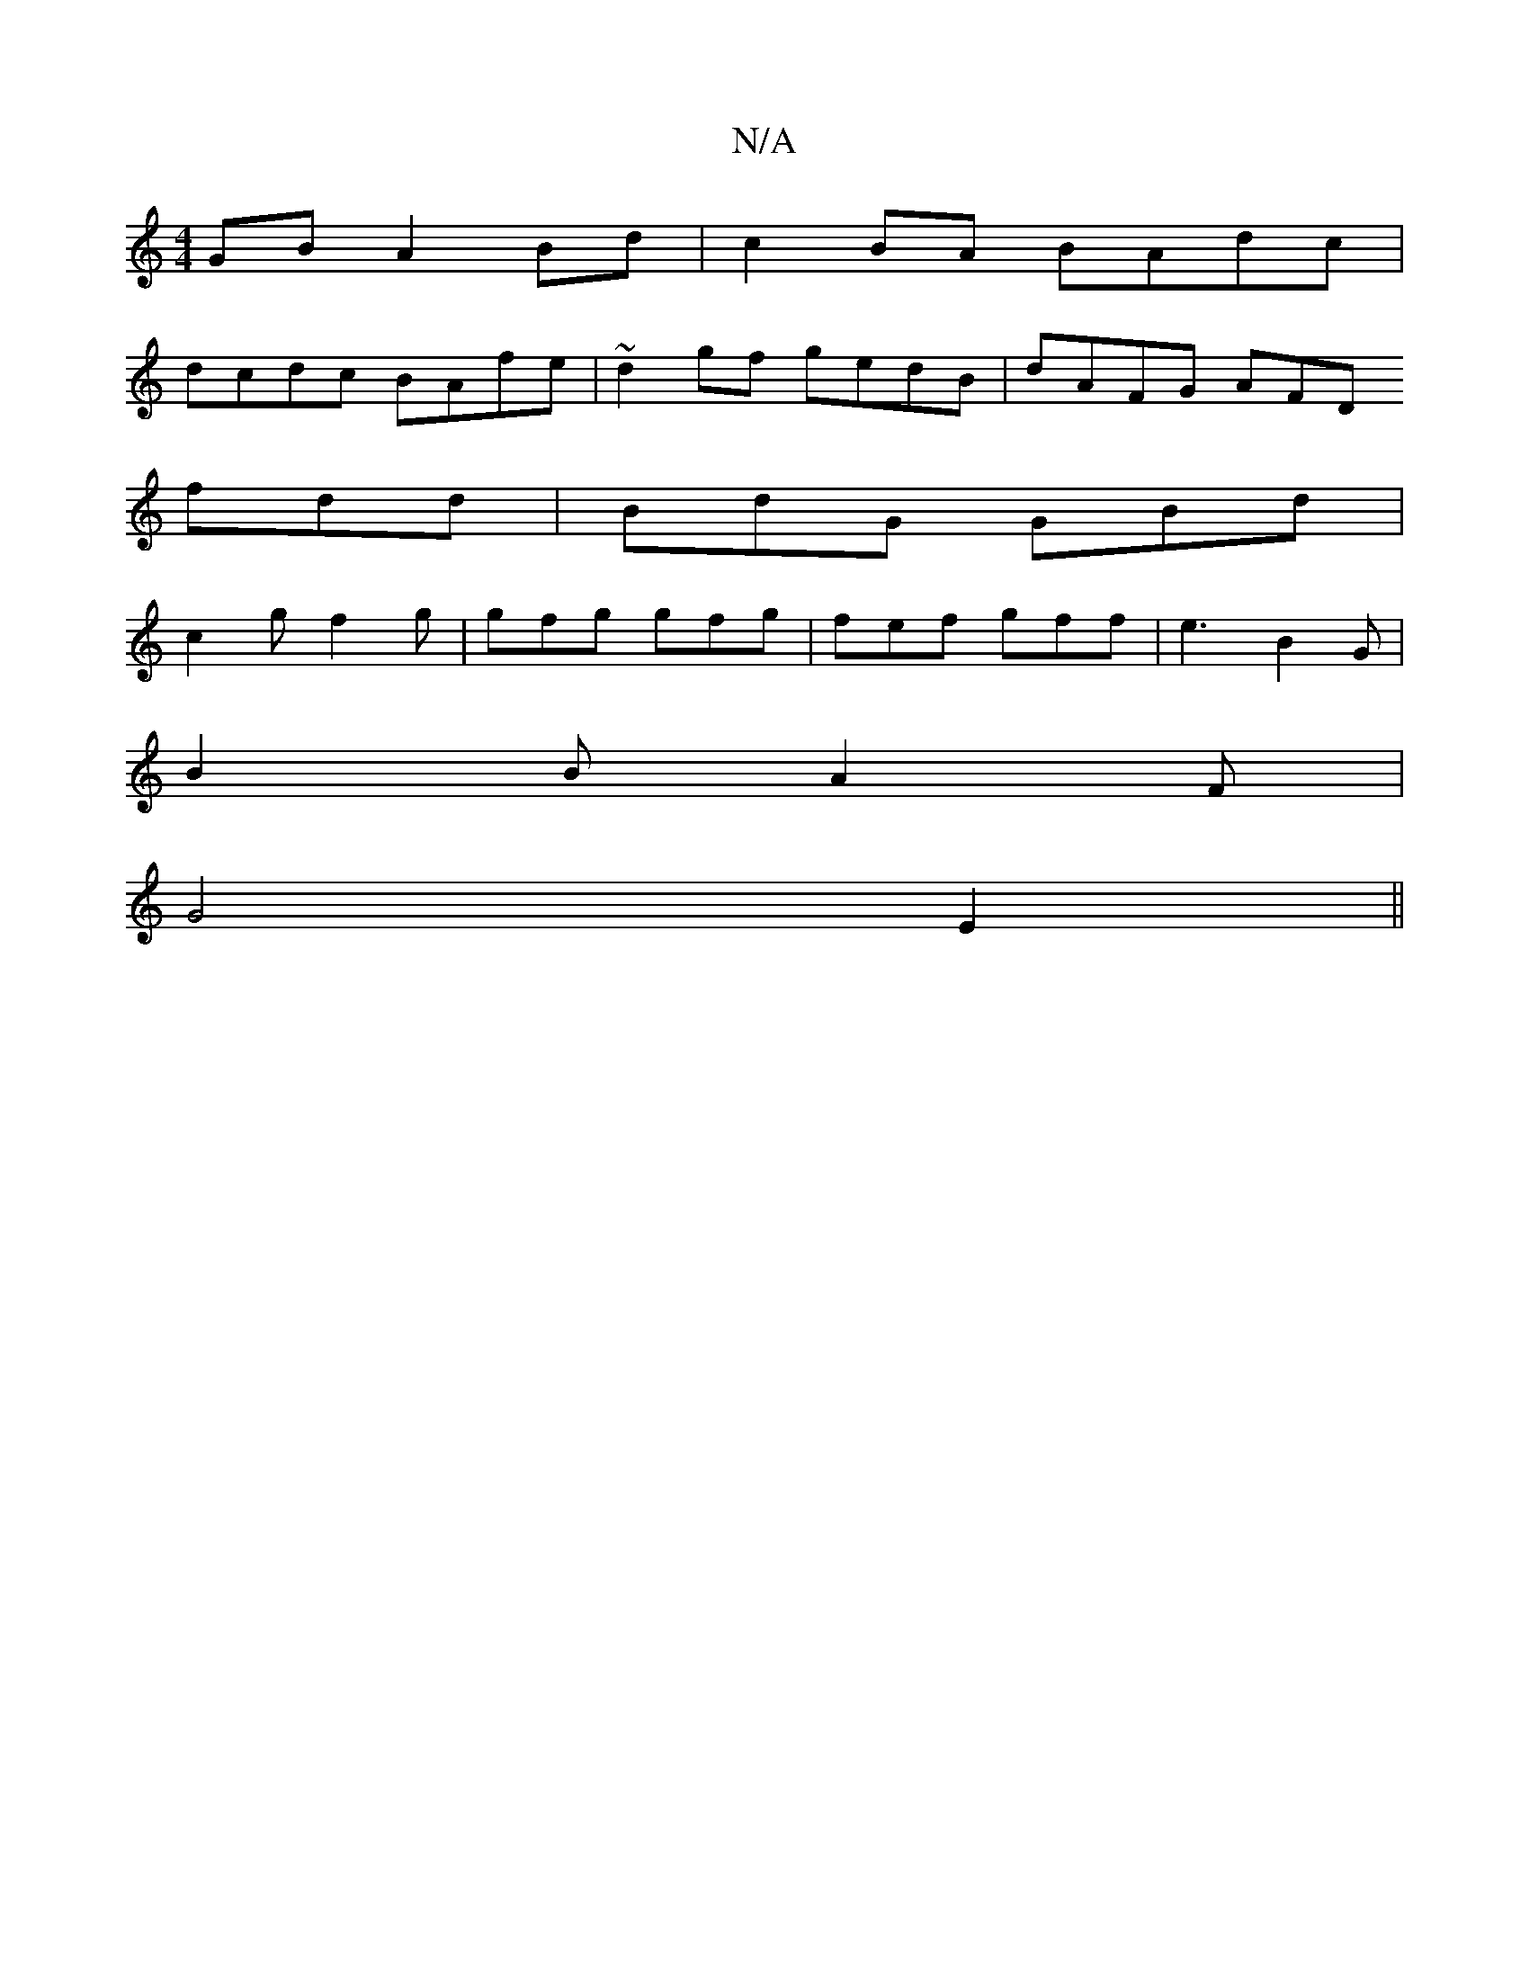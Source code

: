 X:1
T:N/A
M:4/4
R:N/A
K:Cmajor
GB A2 Bd| c2BA BAdc|
dcdc BAfe|~d2gf gedB|dAFG AFD(
fdd | BdG GBd |
c2 g f2 g | gfg gfg | fef gff | e3 B2G |
B2 B A2 F |
G4 E2 ||

d|B/c/d aA BGAG | FD3 DFAF |
d2A2 ABfe|defe dGG2|GE EF G2 :|
|:B/c/ B